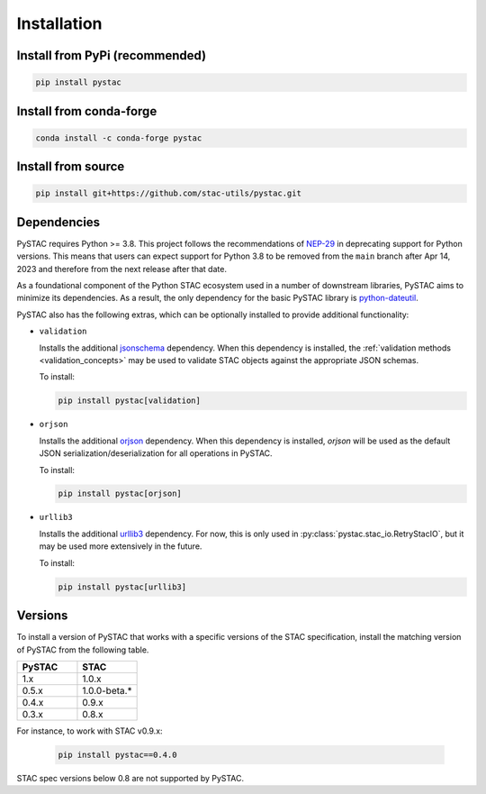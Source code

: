Installation
############

Install from PyPi (recommended)
===============================

.. code-block:: bash

    pip install pystac

Install from conda-forge
========================

.. code-block:: bash

    conda install -c conda-forge pystac

Install from source
===================

.. code-block:: bash

    pip install git+https://github.com/stac-utils/pystac.git

.. _installation_dependencies:

Dependencies
============

PySTAC requires Python >= 3.8. This project follows the recommendations of
`NEP-29 <https://numpy.org/neps/nep-0029-deprecation_policy.html>`__ in deprecating support
for Python versions. This means that users can expect support for Python 3.8 to be
removed from the ``main`` branch after Apr 14, 2023 and therefore from the next release
after that date.

As a foundational component of the Python STAC ecosystem used in a number of downstream
libraries, PySTAC aims to minimize its dependencies. As a result, the only dependency
for the basic PySTAC library is `python-dateutil
<https://dateutil.readthedocs.io/en/stable/>`__.

PySTAC also has the following extras, which can be optionally installed to provide
additional functionality:

* ``validation``

  Installs the additional `jsonschema
  <https://python-jsonschema.readthedocs.io/en/latest/>`__ dependency. When this
  dependency is installed, the :ref:`validation methods <validation_concepts>` may be
  used to validate STAC objects against the appropriate JSON schemas.

  To install:

  .. code-block:: bash

      pip install pystac[validation]

* ``orjson``

  Installs the additional `orjson <https://github.com/ijl/orjson>`__ dependency. When
  this dependency is installed, `orjson` will be used as the default JSON
  serialization/deserialization for all operations in PySTAC.

  To install:

  .. code-block:: bash

      pip install pystac[orjson]

* ``urllib3``

  Installs the additional `urllib3 <https://github.com/urllib3/urllib3>`__ dependency.
  For now, this is only used in :py:class:`pystac.stac_io.RetryStacIO`, but it
  may be used more extensively in the future.

  To install:

  .. code-block:: bash

      pip install pystac[urllib3]

Versions
========

To install a version of PySTAC that works with a specific versions of the STAC
specification, install the matching version of PySTAC from the following table.

.. list-table::
   :widths: 50 50
   :header-rows: 1

   * - PySTAC
     - STAC
   * - 1.x
     - 1.0.x
   * - 0.5.x
     - 1.0.0-beta.*
   * - 0.4.x
     - 0.9.x
   * - 0.3.x
     - 0.8.x

For instance, to work with STAC v0.9.x:

   .. code-block:: bash

      pip install pystac==0.4.0


STAC spec versions below 0.8 are not supported by PySTAC.
